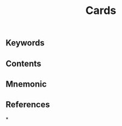 :PROPERTIES:
:ID:       53fdb848-abed-416a-9d8c-488616d81d18
:END:
#+title: Cards
:PROPERTIES:
:template: cards
:template-including-parent: false
:ID:       ae8cb08b-4e5f-48b6-b840-66499344d13f
:END:
** Keywords
** Contents
** Mnemonic
** References
*
